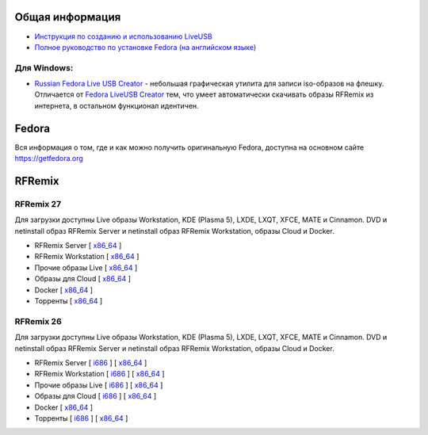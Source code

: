 .. title: Скачать
.. slug: download
.. date: 2016-09-17 14:28:23 UTC+03:00
.. tags:
.. category:
.. link:
.. description:
.. type: text

Общая информация
================

* `Инструкция по созданию и использованию LiveUSB <http://fedoraproject.org/wiki/How_to_create_and_use_Live_USB/ru>`__

* `Полное руководство по установке Fedora (на английском языке) <https://docs.fedoraproject.org/en-US/Fedora/24/html/Installation_Guide/index.html>`__


Для Windows:
------------

* `Russian Fedora Live USB Creator
  <http://russianfedora.pro/sites/default/files/RF-liveusb-creator-3.11.8-setup.exe>`__ -
  небольшая графическая утилита для записи iso-образов на флешку.
  Отличается от `Fedora LiveUSB Creator
  <https://fedorahosted.org/liveusb-creator>`_ тем, что умеет
  автоматически скачивать образы RFRemix из интернета, в остальном
  функционал идентичен.

Fedora
======

Вся информация о том, где и как можно получить оригинальную Fedora,
доступна на основном сайте `https://getfedora.org
<https://getfedora.org/ru/>`_

RFRemix
=======

RFRemix 27
----------

Для загрузки доступны Live образы Workstation, KDE (Plasma 5), LXDE, LXQT, XFCE, MATE и Cinnamon. DVD и netinstall образ RFRemix Server и netinstall образ RFRemix Workstation, образы Cloud и Docker.

* RFRemix Server [ `x86_64
  <https://mirror.yandex.ru/fedora/russianfedora/releases/RFRemix/27/Server/x86_64/iso/>`__
  ]

* RFRemix Workstation [ `x86_64
  <https://mirror.yandex.ru/fedora/russianfedora/releases/RFRemix/27/Workstation/x86_64/iso/>`__
  ]

* Прочие образы Live [ `x86_64
  <https://mirror.yandex.ru/fedora/russianfedora/releases/RFRemix/27/Spins/x86_64/>`__
  ]

* Образы для Cloud [ `x86_64
  <https://mirror.yandex.ru/fedora/russianfedora/releases/RFRemix/27/CloudImages/x86_64/images/>`__
  ]

* Docker [ `x86_64
  <https://mirror.yandex.ru/fedora/russianfedora/releases/RFRemix/27/Docker/x86_64/images/>`__
  ]

* Торренты [ `x86_64
  <https://mirror.yandex.ru/fedora/russianfedora/releases/RFRemix/27/Torrents/x86_64/>`__
  ]


RFRemix 26
----------

Для загрузки доступны Live образы Workstation, KDE (Plasma 5), LXDE, LXQT, XFCE, MATE и Cinnamon. DVD и netinstall образ RFRemix Server и netinstall образ RFRemix Workstation, образы Cloud и Docker.

* RFRemix Server [ `i686
  <http://mirror.yandex.ru/fedora/russianfedora/releases/RFRemix/26/Server/i386/iso/>`__
  ] [ `x86_64
  <http://mirror.yandex.ru/fedora/russianfedora/releases/RFRemix/26/Server/x86_64/iso/>`__
  ]

* RFRemix Workstation [ `i686
  <http://mirror.yandex.ru/fedora/russianfedora/releases/RFRemix/26/Workstation/i386/iso/>`__
  ] [ `x86_64
  <http://mirror.yandex.ru/fedora/russianfedora/releases/RFRemix/26/Workstation/x86_64/iso/>`__
  ]

* Прочие образы Live [ `i686
  <http://mirror.yandex.ru/fedora/russianfedora/releases/RFRemix/26/Spins/i686/>`__
  ] [ `x86_64
  <http://mirror.yandex.ru/fedora/russianfedora/releases/RFRemix/26/Spins/x86_64/>`__
  ]

* Образы для Cloud [ `i686
  <http://mirror.yandex.ru/fedora/russianfedora/releases/RFRemix/26/CloudImages/i386/images/>`__
  ] [ `x86_64
  <http://mirror.yandex.ru/fedora/russianfedora/releases/RFRemix/26/CloudImages/x86_64/images/>`__
  ]

* Docker [ `x86_64
  <http://mirror.yandex.ru/fedora/russianfedora/releases/RFRemix/26/Docker/x86_64/images/>`__
  ]

* Торренты [ `i686
  <http://mirror.yandex.ru/fedora/russianfedora/releases/RFRemix/26/Torrents/i386/>`__
  ] [ `x86_64
  <http://mirror.yandex.ru/fedora/russianfedora/releases/RFRemix/26/Torrents/x86_64/>`__
  ]
